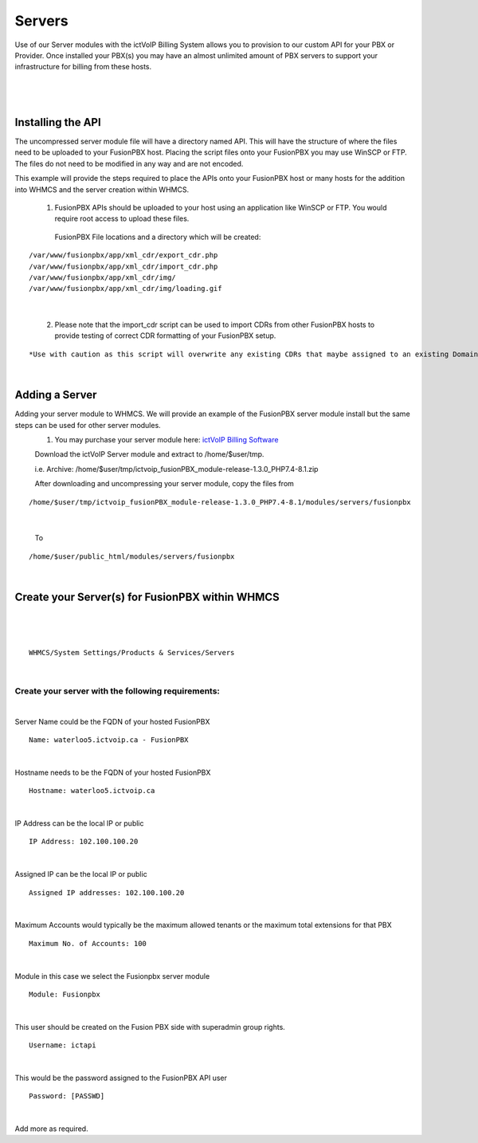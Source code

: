 *********
Servers
*********

Use of our Server modules with the ictVoIP Billing System allows you to provision to our custom API for your PBX or Provider. Once installed your PBX(s) you may have an almost unlimited amount of PBX servers to support your infrastructure for billing from these hosts.

|

 .. image:: ../_static/images/admin/servers1.png
        :scale: 50%
        :align: center
        :alt: Adding a new Provider or PBX
        
|

Installing the API
*******************

The uncompressed server module file will have a directory named API. This will have the structure of where the files need to be uploaded to your FusionPBX host. 
Placing the script files onto your FusionPBX you may use WinSCP or FTP. The files do not need to be modified in any way and are not encoded. 

This example will provide the steps required to place the APIs onto your FusionPBX host or many hosts for the addition into WHMCS and the server creation within WHMCS.

  1) FusionPBX APIs should be uploaded to your host using an application like WinSCP or FTP. You would require root access to upload these files.  
  
    FusionPBX File locations and a directory which will be created:

::

    /var/www/fusionpbx/app/xml_cdr/export_cdr.php
    /var/www/fusionpbx/app/xml_cdr/import_cdr.php  
    /var/www/fusionpbx/app/xml_cdr/img/
    /var/www/fusionpbx/app/xml_cdr/img/loading.gif

|


  2) Please note that the import_cdr script can be used to import CDRs from other FusionPBX hosts to provide testing of correct CDR formatting of your FusionPBX setup. 
  
::   

*Use with caution as this script will overwrite any existing CDRs that maybe assigned to an existing Domain/Tenant.*
   
|


Adding a Server
****************

Adding your server module to WHMCS. We will provide an example of the FusionPBX server module install but the same steps can be used for other server modules. 
 1. You may purchase your server module here: `ictVoIP Billing Software <https://www.icttech.ca/index.php?rp=/store/ictvoip-billing-software>`_


 Download the ictVoIP Server module and extract to /home/$user/tmp.

 i.e. Archive: /home/$user/tmp/ictvoip_fusionPBX_module-release-1.3.0_PHP7.4-8.1.zip

 After downloading and uncompressing your server module, copy the files from
 
::

 /home/$user/tmp/ictvoip_fusionPBX_module-release-1.3.0_PHP7.4-8.1/modules/servers/fusionpbx

|

 To
 
::

 /home/$user/public_html/modules/servers/fusionpbx

|

Create your Server(s) for FusionPBX within WHMCS
*************************************************

|

 .. image:: ../_static/images/admin/server_edit.png
        :scale: 50%
        :align: center
        :alt: Adding a new Provider or PBX
        
|

::

 WHMCS/System Settings/Products & Services/Servers

|

Create your server with the following requirements:
####################################################

|

Server Name could be the FQDN of your hosted FusionPBX
::

 Name: waterloo5.ictvoip.ca - FusionPBX
|

Hostname needs to be the FQDN of your hosted FusionPBX
::

 Hostname: waterloo5.ictvoip.ca

|

IP Address can be the local IP or public
::

 IP Address: 102.100.100.20

|

Assigned IP can be the local IP or public
::

 Assigned IP addresses: 102.100.100.20

|

Maximum Accounts would typically be the maximum allowed tenants or the maximum total extensions for that PBX
::

 Maximum No. of Accounts: 100

|

Module in this case we select the Fusionpbx server module
::

 Module: Fusionpbx

|

This user should be created on the Fusion PBX side with superadmin group rights.
::

 Username: ictapi

|

This would be the password assigned to the FusionPBX API user
::

 Password: [PASSWD] 

|


Add more as required.


